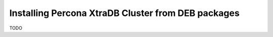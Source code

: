 Installing Percona XtraDB Cluster from DEB packages
===================================================

TODO

